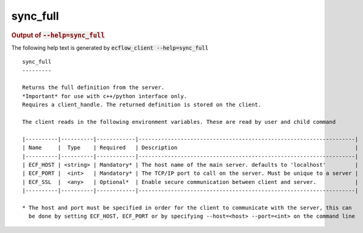 
.. _sync_full_cli:

sync_full
/////////







.. rubric:: Output of :code:`--help=sync_full`



The following help text is generated by :code:`ecflow_client --help=sync_full`

::

   
   sync_full
   ---------
   
   Returns the full definition from the server.
   *Important* for use with c++/python interface only.
   Requires a client_handle. The returned definition is stored on the client.
   
   The client reads in the following environment variables. These are read by user and child command
   
   |----------|----------|------------|-------------------------------------------------------------------|
   | Name     |  Type    | Required   | Description                                                       |
   |----------|----------|------------|-------------------------------------------------------------------|
   | ECF_HOST | <string> | Mandatory* | The host name of the main server. defaults to 'localhost'         |
   | ECF_PORT |  <int>   | Mandatory* | The TCP/IP port to call on the server. Must be unique to a server |
   | ECF_SSL  |  <any>   | Optional*  | Enable secure communication between client and server.            |
   |----------|----------|------------|-------------------------------------------------------------------|
   
   * The host and port must be specified in order for the client to communicate with the server, this can 
     be done by setting ECF_HOST, ECF_PORT or by specifying --host=<host> --port=<int> on the command line
   

